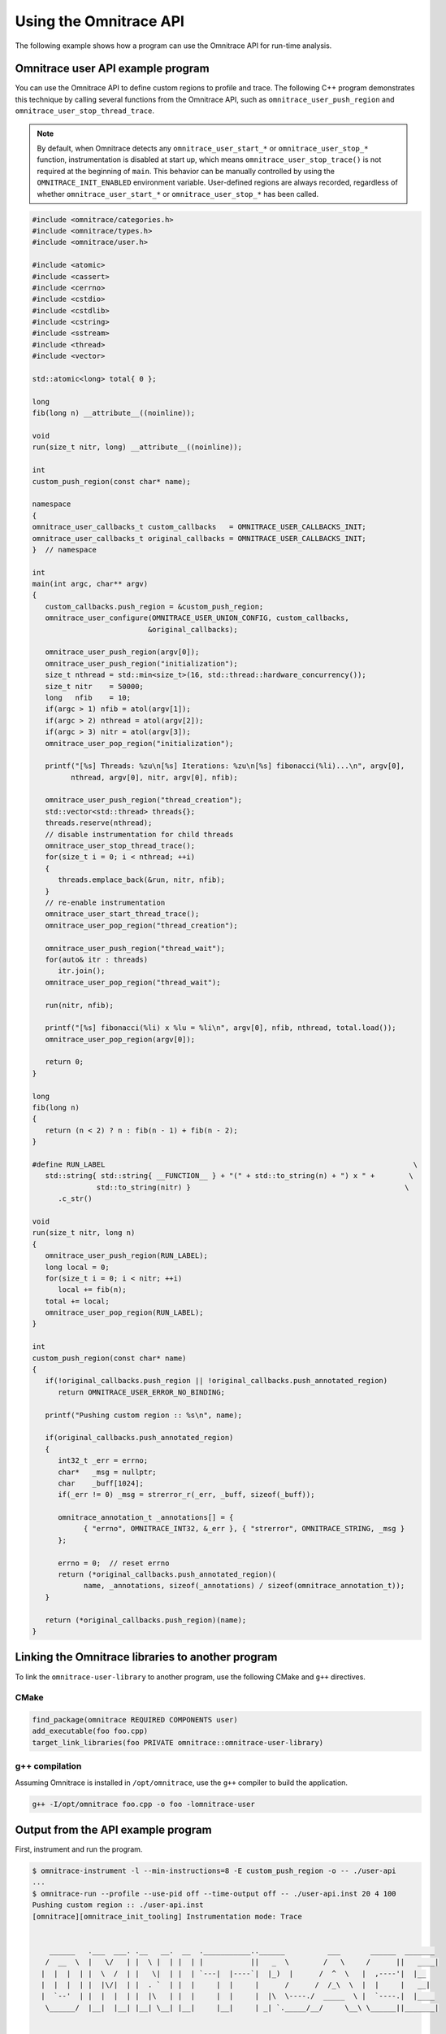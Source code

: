 .. meta::
   :description: Omnitrace documentation and reference
   :keywords: Omnitrace, ROCm, profiler, tracking, visualization, tool, Instinct, accelerator, AMD

****************************************************
Using the Omnitrace API
****************************************************

The following example shows how a program can use the Omnitrace API for run-time analysis.

Omnitrace user API example program
========================================

You can use the Omnitrace API to define custom regions to profile and trace.
The following C++ program demonstrates this technique by calling several functions from the 
Omnitrace API, such as ``omnitrace_user_push_region`` and 
``omnitrace_user_stop_thread_trace``.

.. note::

   By default, when Omnitrace detects any ``omnitrace_user_start_*`` or 
   ``omnitrace_user_stop_*`` function, instrumentation
   is disabled at start up, which means ``omnitrace_user_stop_trace()`` is not 
   required at the beginning of ``main``. This behavior
   can be manually controlled by using the ``OMNITRACE_INIT_ENABLED`` environment variable. 
   User-defined regions are always
   recorded, regardless of whether ``omnitrace_user_start_*`` or 
   ``omnitrace_user_stop_*`` has been called.

.. code-block:: shell

   #include <omnitrace/categories.h>
   #include <omnitrace/types.h>
   #include <omnitrace/user.h>

   #include <atomic>
   #include <cassert>
   #include <cerrno>
   #include <cstdio>
   #include <cstdlib>
   #include <cstring>
   #include <sstream>
   #include <thread>
   #include <vector>

   std::atomic<long> total{ 0 };

   long
   fib(long n) __attribute__((noinline));

   void
   run(size_t nitr, long) __attribute__((noinline));

   int
   custom_push_region(const char* name);

   namespace
   {
   omnitrace_user_callbacks_t custom_callbacks   = OMNITRACE_USER_CALLBACKS_INIT;
   omnitrace_user_callbacks_t original_callbacks = OMNITRACE_USER_CALLBACKS_INIT;
   }  // namespace

   int
   main(int argc, char** argv)
   {
      custom_callbacks.push_region = &custom_push_region;
      omnitrace_user_configure(OMNITRACE_USER_UNION_CONFIG, custom_callbacks,
                              &original_callbacks);

      omnitrace_user_push_region(argv[0]);
      omnitrace_user_push_region("initialization");
      size_t nthread = std::min<size_t>(16, std::thread::hardware_concurrency());
      size_t nitr    = 50000;
      long   nfib    = 10;
      if(argc > 1) nfib = atol(argv[1]);
      if(argc > 2) nthread = atol(argv[2]);
      if(argc > 3) nitr = atol(argv[3]);
      omnitrace_user_pop_region("initialization");

      printf("[%s] Threads: %zu\n[%s] Iterations: %zu\n[%s] fibonacci(%li)...\n", argv[0],
            nthread, argv[0], nitr, argv[0], nfib);

      omnitrace_user_push_region("thread_creation");
      std::vector<std::thread> threads{};
      threads.reserve(nthread);
      // disable instrumentation for child threads
      omnitrace_user_stop_thread_trace();
      for(size_t i = 0; i < nthread; ++i)
      {
         threads.emplace_back(&run, nitr, nfib);
      }
      // re-enable instrumentation
      omnitrace_user_start_thread_trace();
      omnitrace_user_pop_region("thread_creation");

      omnitrace_user_push_region("thread_wait");
      for(auto& itr : threads)
         itr.join();
      omnitrace_user_pop_region("thread_wait");

      run(nitr, nfib);

      printf("[%s] fibonacci(%li) x %lu = %li\n", argv[0], nfib, nthread, total.load());
      omnitrace_user_pop_region(argv[0]);

      return 0;
   }

   long
   fib(long n)
   {
      return (n < 2) ? n : fib(n - 1) + fib(n - 2);
   }

   #define RUN_LABEL                                                                        \
      std::string{ std::string{ __FUNCTION__ } + "(" + std::to_string(n) + ") x " +        \
                  std::to_string(nitr) }                                                  \
         .c_str()

   void
   run(size_t nitr, long n)
   {
      omnitrace_user_push_region(RUN_LABEL);
      long local = 0;
      for(size_t i = 0; i < nitr; ++i)
         local += fib(n);
      total += local;
      omnitrace_user_pop_region(RUN_LABEL);
   }

   int
   custom_push_region(const char* name)
   {
      if(!original_callbacks.push_region || !original_callbacks.push_annotated_region)
         return OMNITRACE_USER_ERROR_NO_BINDING;

      printf("Pushing custom region :: %s\n", name);

      if(original_callbacks.push_annotated_region)
      {
         int32_t _err = errno;
         char*   _msg = nullptr;
         char    _buff[1024];
         if(_err != 0) _msg = strerror_r(_err, _buff, sizeof(_buff));

         omnitrace_annotation_t _annotations[] = {
               { "errno", OMNITRACE_INT32, &_err }, { "strerror", OMNITRACE_STRING, _msg }
         };

         errno = 0;  // reset errno
         return (*original_callbacks.push_annotated_region)(
               name, _annotations, sizeof(_annotations) / sizeof(omnitrace_annotation_t));
      }

      return (*original_callbacks.push_region)(name);
   }

Linking the Omnitrace libraries to another program
=======================================================

To link the ``omnitrace-user-library`` to another program, 
use the following CMake and ``g++`` directives.

CMake
-------------------------------------------------------

.. code-block:: cmake

   find_package(omnitrace REQUIRED COMPONENTS user)
   add_executable(foo foo.cpp)
   target_link_libraries(foo PRIVATE omnitrace::omnitrace-user-library)

g++ compilation
-------------------------------------------------------

Assuming Omnitrace is installed in ``/opt/omnitrace``, use the ``g++`` compiler 
to build the application.

.. code-block:: shell

   g++ -I/opt/omnitrace foo.cpp -o foo -lomnitrace-user

Output from the API example program
========================================

First, instrument and run the program.

.. code-block:: shell

   $ omnitrace-instrument -l --min-instructions=8 -E custom_push_region -o -- ./user-api
   ...
   $ omnitrace-run --profile --use-pid off --time-output off -- ./user-api.inst 20 4 100
   Pushing custom region :: ./user-api.inst
   [omnitrace][omnitrace_init_tooling] Instrumentation mode: Trace


       ______   .___  ___. .__   __.  __  .___________..______          ___       ______  _______
      /  __  \  |   \/   | |  \ |  | |  | |           ||   _  \        /   \     /      ||   ____|
     |  |  |  | |  \  /  | |   \|  | |  | `---|  |----`|  |_)  |      /  ^  \   |  ,----'|  |__
     |  |  |  | |  |\/|  | |  . `  | |  |     |  |     |      /      /  /_\  \  |  |     |   __|
     |  `--'  | |  |  |  | |  |\   | |  |     |  |     |  |\  \----./  _____  \ |  `----.|  |____
      \______/  |__|  |__| |__| \__| |__|     |__|     | _| `._____/__/     \__\ \______||_______|



   Pushing custom region :: initialization
   [./user-api.inst] Threads: 4
   [./user-api.inst] Iterations: 100
   [./user-api.inst] fibonacci(20)...
   Pushing custom region :: thread_creation
   Pushing custom region :: thread_wait
   Pushing custom region :: run(20) x 100
   Pushing custom region :: run(20) x 100
   Pushing custom region :: run(20) x 100
   Pushing custom region :: run(20) x 100
   Pushing custom region :: run(20) x 100
   [./user-api.inst] fibonacci(20) x 4 = 3382500
   [omnitrace][86267][0][omnitrace_finalize] finalizing...


   [omnitrace][86267][0] omnitrace : 5.190895 sec wall_clock,    2.748 mb peak_rss, 6.330000 sec cpu_clock,  121.9 % cpu_util [laps: 1]
   [omnitrace][86267][0] user-api.inst/thread-0 : 5.078713 sec wall_clock, 4.722415 sec thread_cpu_clock,   93.0 % thread_cpu_util,    1.276 mb peak_rss [laps: 1]
   [omnitrace][86267][0] user-api.inst/thread-1 : 0.322248 sec wall_clock, 0.322191 sec thread_cpu_clock,  100.0 % thread_cpu_util,    1.000 mb peak_rss [laps: 1]
   [omnitrace][86267][0] user-api.inst/thread-2 : 0.323255 sec wall_clock, 0.323194 sec thread_cpu_clock,  100.0 % thread_cpu_util,    0.000 mb peak_rss [laps: 1]
   [omnitrace][86267][0] user-api.inst/thread-3 : 0.323569 sec wall_clock, 0.323484 sec thread_cpu_clock,  100.0 % thread_cpu_util,    1.092 mb peak_rss [laps: 1]
   [omnitrace][86267][0] user-api.inst/thread-4 : 0.324178 sec wall_clock, 0.324057 sec thread_cpu_clock,  100.0 % thread_cpu_util,    1.184 mb peak_rss [laps: 1]
   [omnitrace][86267][0] Post-processing 51 cpu frequency and memory usage entries...

   [omnitrace][wall_clock]|0> Outputting 'omnitrace-user-api.inst-output/wall_clock.json'...
   [omnitrace][wall_clock]|0> Outputting 'omnitrace-user-api.inst-output/wall_clock.tree.json'...
   [omnitrace][wall_clock]|0> Outputting 'omnitrace-user-api.inst-output/wall_clock.txt'...

   [omnitrace][manager::finalize][metadata]> Outputting 'omnitrace-user-api.inst-output/metadata.json' and 'omnitrace-user-api.inst-output/functions.json'...
   [omnitrace][86267][0][omnitrace_finalize] Finalized

Then review the output.

.. code-block:: shell

   $ cat omnitrace-example-output/wall_clock.txt
   |----------------------------------------------------------------------------------------------------------------------------------------------------------------------------------------------------|
   |                                                                              REAL-CLOCK TIMER (I.E. WALL-CLOCK TIMER)                                                                              |
   |----------------------------------------------------------------------------------------------------------------------------------------------------------------------------------------------------|
   |                                     LABEL                                       | COUNT  | DEPTH  |   METRIC   | UNITS  |   SUM    |   MEAN   |   MIN    |   MAX    |   VAR    | STDDEV   | % SELF |
   |---------------------------------------------------------------------------------|--------|--------|------------|--------|----------|----------|----------|----------|----------|----------|--------|
   | |0>>> ./user-api.inst                                                           |      1 |      0 | wall_clock | sec    | 5.078521 | 5.078521 | 5.078521 | 5.078521 | 0.000000 | 0.000000 |    0.0 |
   | |0>>> |_initialization                                                          |      1 |      1 | wall_clock | sec    | 0.000004 | 0.000004 | 0.000004 | 0.000004 | 0.000000 | 0.000000 |  100.0 |
   | |0>>> |_thread_creation                                                         |      1 |      1 | wall_clock | sec    | 0.000159 | 0.000159 | 0.000159 | 0.000159 | 0.000000 | 0.000000 |  100.0 |
   | |0>>> |_thread_wait                                                             |      1 |      1 | wall_clock | sec    | 0.355307 | 0.355307 | 0.355307 | 0.355307 | 0.000000 | 0.000000 |    0.0 |
   | |0>>>   |_std::vector<std::thread, std::allocator<std::thread> >::begin         |      1 |      2 | wall_clock | sec    | 0.000001 | 0.000001 | 0.000001 | 0.000001 | 0.000000 | 0.000000 |  100.0 |
   | |0>>>   |_std::vector<std::thread, std::allocator<std::thread> >::end           |      1 |      2 | wall_clock | sec    | 0.000000 | 0.000000 | 0.000000 | 0.000000 | 0.000000 | 0.000000 |  100.0 |
   | |0>>>   |_pthread_join                                                          |      4 |      2 | wall_clock | sec    | 0.355257 | 0.088814 | 0.000001 | 0.333144 | 0.026559 | 0.162970 |  100.0 |
   | |2>>>     |_start_thread                                                        |      1 |      3 | wall_clock | sec    | 0.000032 | 0.000032 | 0.000032 | 0.000032 | 0.000000 | 0.000000 |  100.0 |
   | |1>>>     |_start_thread                                                        |      1 |      3 | wall_clock | sec    | 0.000036 | 0.000036 | 0.000036 | 0.000036 | 0.000000 | 0.000000 |  100.0 |
   | |3>>>     |_start_thread                                                        |      1 |      3 | wall_clock | sec    | 0.000034 | 0.000034 | 0.000034 | 0.000034 | 0.000000 | 0.000000 |  100.0 |
   | |4>>>     |_start_thread                                                        |      1 |      3 | wall_clock | sec    | 0.000039 | 0.000039 | 0.000039 | 0.000039 | 0.000000 | 0.000000 |  100.0 |
   | |0>>> |_run                                                                     |      1 |      1 | wall_clock | sec    | 4.722993 | 4.722993 | 4.722993 | 4.722993 | 0.000000 | 0.000000 |    0.0 |
   | |0>>>   |_std::char_traits<char>::length                                        |      1 |      2 | wall_clock | sec    | 0.000001 | 0.000001 | 0.000001 | 0.000001 | 0.000000 | 0.000000 |  100.0 |
   | |0>>>   |_std::distance<char const*>                                            |      1 |      2 | wall_clock | sec    | 0.000001 | 0.000001 | 0.000001 | 0.000001 | 0.000000 | 0.000000 |  100.0 |
   | |0>>>   |_std::operator+<char, std::char_traits<char>, std::allocator<char> >   |      2 |      2 | wall_clock | sec    | 0.000002 | 0.000001 | 0.000001 | 0.000001 | 0.000000 | 0.000000 |  100.0 |
   | |0>>>   |_run(20) x 100                                                         |      1 |      2 | wall_clock | sec    | 4.722951 | 4.722951 | 4.722951 | 4.722951 | 0.000000 | 0.000000 |    0.0 |
   | |0>>>     |_run [{94,25}-{96,25}]                                               |      1 |      3 | wall_clock | sec    | 4.722925 | 4.722925 | 4.722925 | 4.722925 | 0.000000 | 0.000000 |    0.0 |
   | |0>>>       |_fib                                                               |    100 |      4 | wall_clock | sec    | 4.722718 | 0.047227 | 0.046713 | 0.051987 | 0.000000 | 0.000625 |    0.0 |
   | |0>>>         |_fib                                                             |    200 |      5 | wall_clock | sec    | 4.722302 | 0.023612 | 0.017827 | 0.034091 | 0.000032 | 0.005627 |    0.0 |
   | |0>>>           |_fib                                                           |    400 |      6 | wall_clock | sec    | 4.721485 | 0.011804 | 0.006790 | 0.023003 | 0.000016 | 0.004024 |    0.0 |
   | |0>>>             |_fib                                                         |    800 |      7 | wall_clock | sec    | 4.719858 | 0.005900 | 0.002564 | 0.016078 | 0.000006 | 0.002498 |    0.1 |
   | |0>>>               |_fib                                                       |   1600 |      8 | wall_clock | sec    | 4.716572 | 0.002948 | 0.000977 | 0.011849 | 0.000002 | 0.001465 |    0.1 |
   | |0>>>                 |_fib                                                     |   3200 |      9 | wall_clock | sec    | 4.709918 | 0.001472 | 0.000371 | 0.008246 | 0.000001 | 0.000831 |    0.3 |
   | |0>>>                   |_fib                                                   |   6400 |     10 | wall_clock | sec    | 4.696775 | 0.000734 | 0.000140 | 0.005111 | 0.000000 | 0.000461 |    0.6 |
   | |0>>>                     |_fib                                                 |  12800 |     11 | wall_clock | sec    | 4.670093 | 0.000365 | 0.000050 | 0.003166 | 0.000000 | 0.000253 |    1.1 |
   | |0>>>                       |_fib                                               |  25600 |     12 | wall_clock | sec    | 4.617496 | 0.000180 | 0.000017 | 0.001959 | 0.000000 | 0.000137 |    2.3 |
   | |0>>>                         |_fib                                             |  51200 |     13 | wall_clock | sec    | 4.512671 | 0.000088 | 0.000004 | 0.001212 | 0.000000 | 0.000074 |    4.6 |
   | |0>>>                           |_fib                                           | 102400 |     14 | wall_clock | sec    | 4.304142 | 0.000042 | 0.000000 | 0.000752 | 0.000000 | 0.000039 |    9.6 |
   | |0>>>                             |_fib                                         | 202600 |     15 | wall_clock | sec    | 3.892580 | 0.000019 | 0.000000 | 0.000469 | 0.000000 | 0.000021 |   19.0 |
   | |0>>>                               |_fib                                       | 363200 |     16 | wall_clock | sec    | 3.151143 | 0.000009 | 0.000000 | 0.000293 | 0.000000 | 0.000011 |   33.2 |
   | |0>>>                                 |_fib                                     | 502000 |     17 | wall_clock | sec    | 2.105217 | 0.000004 | 0.000000 | 0.000183 | 0.000000 | 0.000006 |   49.1 |
   | |0>>>                                   |_fib                                   | 476000 |     18 | wall_clock | sec    | 1.071652 | 0.000002 | 0.000000 | 0.000114 | 0.000000 | 0.000004 |   63.6 |
   | |0>>>                                     |_fib                                 | 294200 |     19 | wall_clock | sec    | 0.390193 | 0.000001 | 0.000000 | 0.000071 | 0.000000 | 0.000003 |   75.3 |
   | |0>>>                                       |_fib                               | 115200 |     20 | wall_clock | sec    | 0.096190 | 0.000001 | 0.000000 | 0.000043 | 0.000000 | 0.000002 |   84.4 |
   | |0>>>                                         |_fib                             |  27400 |     21 | wall_clock | sec    | 0.015020 | 0.000001 | 0.000000 | 0.000025 | 0.000000 | 0.000001 |   91.1 |
   | |0>>>                                           |_fib                           |   3600 |     22 | wall_clock | sec    | 0.001336 | 0.000000 | 0.000000 | 0.000013 | 0.000000 | 0.000001 |   96.3 |
   | |0>>>                                             |_fib                         |    200 |     23 | wall_clock | sec    | 0.000050 | 0.000000 | 0.000000 | 0.000001 | 0.000000 | 0.000000 |  100.0 |
   | |0>>>     |_std::char_traits<char>::length                                      |      1 |      3 | wall_clock | sec    | 0.000001 | 0.000001 | 0.000001 | 0.000001 | 0.000000 | 0.000000 |  100.0 |
   | |0>>>     |_std::distance<char const*>                                          |      1 |      3 | wall_clock | sec    | 0.000000 | 0.000000 | 0.000000 | 0.000000 | 0.000000 | 0.000000 |  100.0 |
   | |0>>>     |_std::operator+<char, std::char_traits<char>, std::allocator<char> > |      2 |      3 | wall_clock | sec    | 0.000001 | 0.000001 | 0.000000 | 0.000001 | 0.000000 | 0.000000 |  100.0 |
   | |0>>> |_std::operator&                                                          |      1 |      1 | wall_clock | sec    | 0.000000 | 0.000000 | 0.000000 | 0.000000 | 0.000000 | 0.000000 |  100.0 |
   | |0>>> std::vector<std::thread, std::allocator<std::thread> >::~vector           |      1 |      0 | wall_clock | sec    | 0.000045 | 0.000045 | 0.000045 | 0.000045 | 0.000000 | 0.000000 |   32.7 |
   | |0>>> |_std::thread::~thread                                                    |      4 |      1 | wall_clock | sec    | 0.000030 | 0.000007 | 0.000007 | 0.000009 | 0.000000 | 0.000001 |   31.2 |
   | |0>>>   |_std::thread::joinable                                                 |      4 |      2 | wall_clock | sec    | 0.000021 | 0.000005 | 0.000005 | 0.000006 | 0.000000 | 0.000001 |   89.4 |
   | |0>>>     |_std::thread::id::id                                                 |      4 |      3 | wall_clock | sec    | 0.000001 | 0.000000 | 0.000000 | 0.000000 | 0.000000 | 0.000000 |  100.0 |
   | |0>>>     |_std::operator==                                                     |      4 |      3 | wall_clock | sec    | 0.000001 | 0.000000 | 0.000000 | 0.000000 | 0.000000 | 0.000000 |  100.0 |
   | |0>>> |_std::allocator_traits<std::allocator<std::thread> >::deallocate         |      1 |      1 | wall_clock | sec    | 0.000000 | 0.000000 | 0.000000 | 0.000000 | 0.000000 | 0.000000 |  100.0 |
   | |0>>> |_std::allocator<std::thread>::~allocator                                 |      1 |      1 | wall_clock | sec    | 0.000000 | 0.000000 | 0.000000 | 0.000000 | 0.000000 | 0.000000 |  100.0 |
   |----------------------------------------------------------------------------------------------------------------------------------------------------------------------------------------------------|
